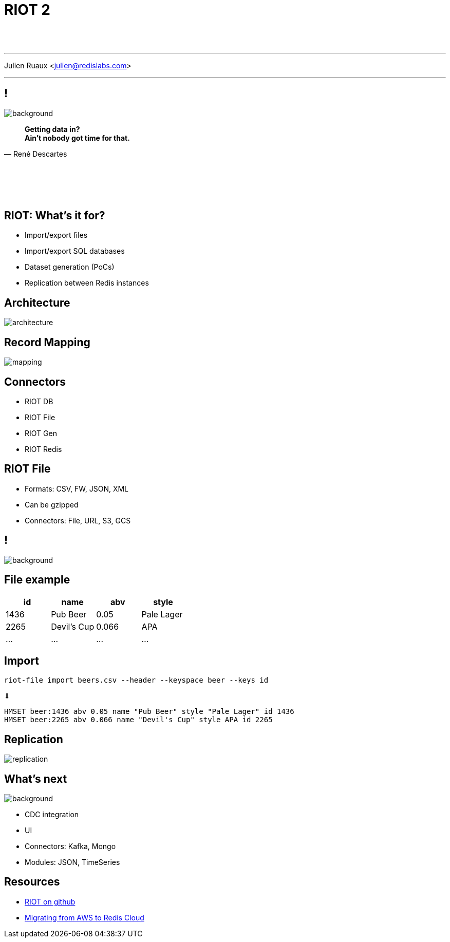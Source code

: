 = RIOT 2
:imagesdir: images/riot

{nbsp} +
{nbsp} +

'''

Julien Ruaux <mailto:julien@redislabs.com[julien@redislabs.com]>

'''

== !

image::vhs.gif[background, size=contain]

[quote, "René Descartes"]
____
*Getting data in?* +
*Ain't nobody got time for that.*
____

{nbsp} +
{nbsp} +
{nbsp} +
{nbsp} +

== RIOT: What's it for?

[%step]
* Import/export files 
* Import/export SQL databases
* Dataset generation (PoCs)
* Replication between Redis instances

== Architecture

image::architecture.png[]

== Record Mapping

image::mapping.png[]

== Connectors

[%step]
* RIOT DB
* RIOT File
* RIOT Gen
* RIOT Redis

== RIOT File

[%step]
* Formats: CSV, FW, JSON, XML
* Can be gzipped
* Connectors: File, URL, S3, GCS

== !

image::hack.gif[background, size=contain]

== File example

|=========
|id  |name       |abv  | style

|1436|Pub Beer   |0.05 |Pale Lager

|2265|Devil's Cup|0.066|APA

|…   |…          |…    |…

|=========

== Import

[source,shell]
----
riot-file import beers.csv --header --keyspace beer --keys id
----

⇓

[source,shell]
----
HMSET beer:1436 abv 0.05 name "Pub Beer" style "Pale Lager" id 1436
HMSET beer:2265 abv 0.066 name "Devil's Cup" style APA id 2265
----

== Replication

image::replication.png[]

== What's next

image::revolutionary.gif[background, size=contain]

[%step]
* CDC integration
* UI
* Connectors: Kafka, Mongo
* Modules: JSON, TimeSeries 

== Resources

* https://github.com/Redislabs-Solution-Architects/riot[RIOT on github]
* https://redislabs.com/blog/database-migration-aws-elasticache-redis-enterprise-cloud/[Migrating from AWS to Redis Cloud]
